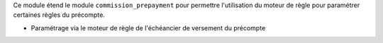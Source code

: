 Ce module étend le module ``commission_prepayment`` pour permettre
l'utilisation du moteur de règle pour paramétrer certaines règles du précompte.

- Paramétrage via le moteur de règle de l'échéancier de versement du précompte
